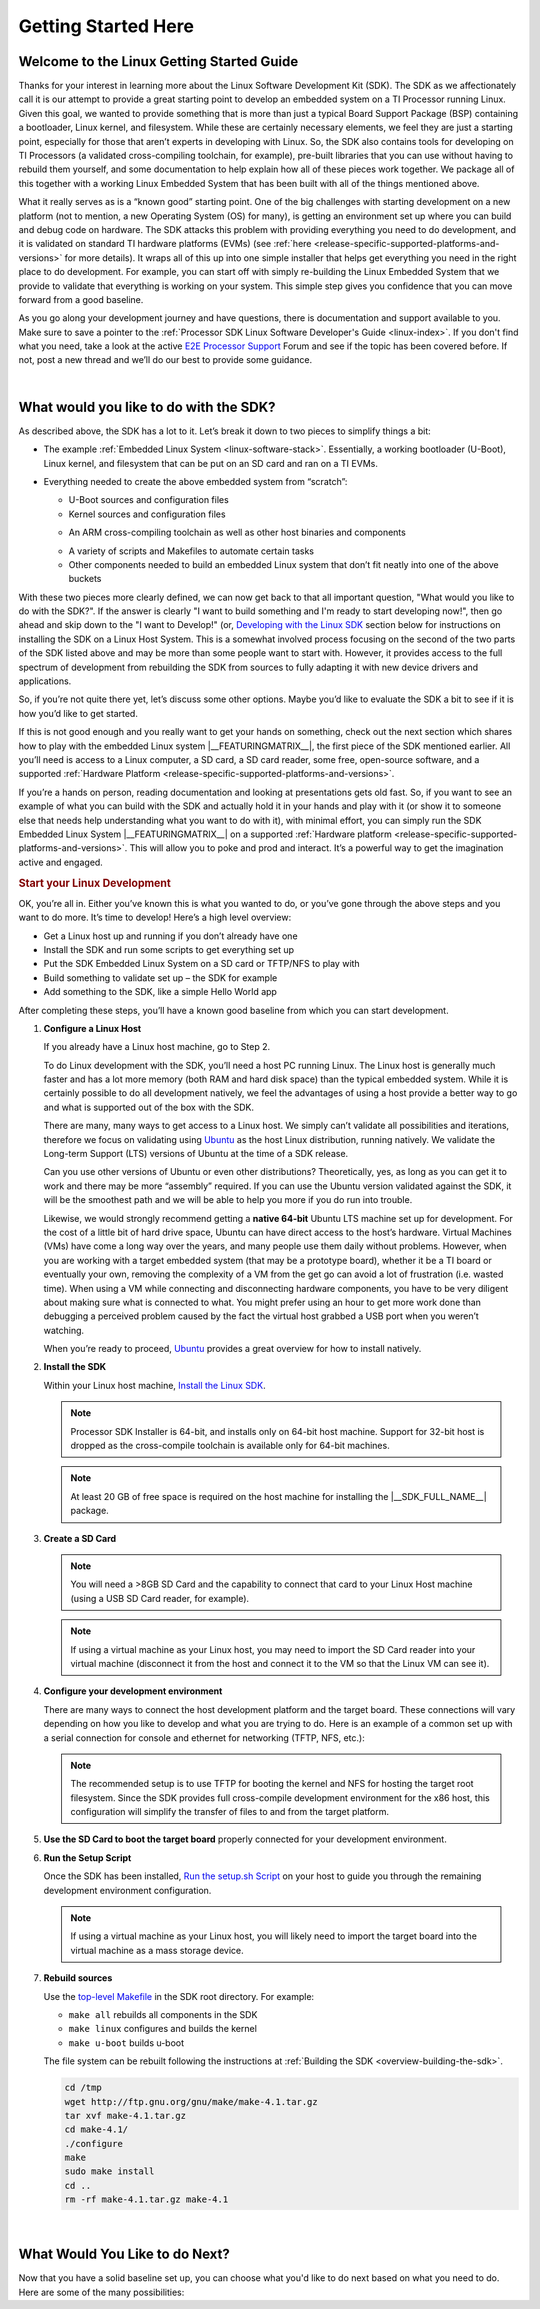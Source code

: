 Getting Started Here
====================

Welcome to the Linux Getting Started Guide
------------------------------------------

Thanks for your interest in learning more about the Linux Software
Development Kit (SDK). The SDK as we affectionately call it is our
attempt to provide a great starting point to develop an embedded
system on a TI Processor running Linux. Given this goal, we wanted to
provide something that is more than just a typical Board Support
Package (BSP) containing a bootloader, Linux kernel, and filesystem.
While these are certainly necessary elements, we feel they are just a
starting point, especially for those that aren’t experts in developing
with Linux. So, the SDK also contains tools for developing on TI
Processors (a validated cross-compiling toolchain, for example),
pre-built libraries that you can use without having to rebuild them
yourself, and some documentation to help explain how all of these
pieces work together. We package all of this together with a working
Linux Embedded System that has been built with all of the things
mentioned above.

.. ifconfig:: CONFIG_sdk in ('SITARA')

    It contains a featured application called
    “Matrix” (derived from the fact that it is basically a simple
    Graphical User’s Interface (GUI) of icon’s arranged in a “matrix”).
    Matrix is a fairly simple embedded Linux system that highlights some
    of the key features of the TI Processor offering (LCD display,
    graphics, networking, etc.).

What it really serves as is a “known good” starting point. One of the
big challenges with starting development on a new platform (not to
mention, a new Operating System (OS) for many), is getting an
environment set up where you can build and debug code on hardware. The
SDK attacks this problem with providing everything you need to do
development, and it is validated on standard TI hardware platforms
(EVMs) (see :ref:`here <release-specific-supported-platforms-and-versions>` for more details).
It wraps all of this up into one simple installer that helps get
everything you need in the right place to do development. For example,
you can start off with simply re-building the Linux Embedded System
that we provide to validate that everything is working on your system.
This simple step gives you confidence that you can move forward from a
good baseline.

As you go along your development journey and have questions, there is
documentation and support available to you. Make sure to save a pointer
to the :ref:`Processor SDK Linux Software Developer's Guide <linux-index>`. If you don't find what you
need, take a look at the active `E2E Processor Support
<https://e2e.ti.com/support/processors>`__ Forum
and see if the topic has been covered before. If not, post
a new thread and we’ll do our best to provide some guidance.

|

What would you like to do with the SDK?
---------------------------------------

As described above, the SDK has a lot to it. Let’s break it down to two
pieces to simplify things a bit:

-  The example :ref:`Embedded Linux System <linux-software-stack>`.
   Essentially, a working bootloader (U-Boot), Linux
   kernel, and filesystem that can be put on an SD card and ran on a TI
   EVMs.

   .. ifconfig:: CONFIG_sdk in ('SITARA')

       It can also be used on one of the very popular Beaglebones (either the original
       “white” or the newer “black”). For K2H/K2K, K2E, and K2L platforms
       which are not using SD cards, U-Boot is loaded to NOR, Linux kernel
       is fetched from TFTP server, and filesystem is on NFS.

-  Everything needed to create the above embedded system from “scratch”:

   -  U-Boot sources and configuration files
   -  Kernel sources and configuration files

   .. ifconfig:: CONFIG_sdk in ('JACINTO','j7_foundational')

       -  Hypervisor sources and configuration files

   -  An ARM cross-compiling toolchain as well as other host binaries
      and components

   .. ifconfig:: CONFIG_sdk in ('SITARA')

       -  RTOS application sources and configuration files
       -  A Yocto/OE compliant filesystem and sources for example
          applications in Matrix

   .. ifconfig:: CONFIG_sdk in ('JACINTO','j7_foundational')

       -  A Yocto/OE compliant filesystem and sources for example
          applications

   -  A variety of scripts and Makefiles to automate certain tasks
   -  Other components needed to build an embedded Linux system that
      don’t fit neatly into one of the above buckets

With these two pieces more clearly defined, we can now get back to that
all important question, "What would you like to do with the SDK?". If
the answer is clearly "I want to build something and I'm ready to start
developing now!", then go ahead and skip down to the "I want to
Develop!" (or, `Developing with the Linux SDK <Processor_SDK_Linux_Getting_Started_Guide.html#start-your-linux-development>`__
section below for instructions on installing the SDK on a Linux Host
System. This is a somewhat involved process focusing on the second of
the two parts of the SDK listed above and may be more than some people
want to start with. However, it provides access to the full spectrum of
development from rebuilding the SDK from sources to fully adapting it
with new device drivers and applications.

.. ifconfig:: CONFIG_sdk in ('SITARA')

    .. note::
       For K2H/K2K, K2E, and K2L platforms which are not using SD cards, please
       also go ahead and skip down to the “I want to Develop!” (or, `Developing
       with the Linux SDK <Processor_SDK_Linux_Getting_Started_Guide.html#start-your-linux-development>`__ section.

So, if you’re not quite there yet, let’s discuss some other options.
Maybe you’d like to evaluate the SDK a bit to see if it is how you’d
like to get started.

If this is not good enough and you really want to get your hands on
something, check out the next section which shares how to play with the
embedded Linux system |__FEATURINGMATRIX__|, the first piece of the SDK
mentioned earlier. All you’ll need is access to a Linux
computer, a SD card, a SD card reader, some free, open-source software,
and a supported :ref:`Hardware Platform <release-specific-supported-platforms-and-versions>`.

.. ifconfig:: CONFIG_sdk in ('SITARA')

    .. rubric:: Evaluating the SDK Embedded Linux System and Matrix
       :name: evaluating-the-sdk-embedded-linux-system-and-matrix

.. ifconfig:: CONFIG_sdk in ('JACINTO','j7_foundational')

    .. rubric:: Evaluating the SDK Embedded Linux System
       :name: evaluating-the-sdk-embedded-linux-system

If you’re a hands on person, reading documentation and looking at
presentations gets old fast. So, if you want to see an example of what
you can build with the SDK and actually hold it in your hands and play
with it (or show it to someone else that needs help understanding what
you want to do with it), with minimal effort, you can simply run the
SDK Embedded Linux System |__FEATURINGMATRIX__| on a supported :ref:`Hardware platform <release-specific-supported-platforms-and-versions>`.
This will allow you to poke and prod and interact. It’s a powerful way
to get the imagination active and engaged.

.. ifconfig:: CONFIG_sdk in ('SITARA')

    If you’ve recently purchased a TI EVM or Starterkit, it should have came
    with a SD card with the SDK on it. If that is the case, simply plug the
    card in, boot it up, and let your imagination run wild. However, if
    you’re like us and the boards you are given never have all of the stuff
    they came with, or if you purchased a
    `Beaglebone <http://beagleboard.org/Products/BeagleBone>`__ or
    `Beaglebone
    Black <http://beagleboard.org/Products/BeagleBone%20Black>`__, you might
    not have a SD card with the SDK on it. Or, maybe, the SDK on your SD
    card is simply a few revisions old and you want the latest and greatest.
    If that is the case, check out the :ref:`Create SD Card <processor-sdk-linux-create-sd-card>`
    page. Just remember, you won’t be able to build or change anything,
    simply evaluate the SDK Embedded Linux System with Matrix as delivered.
    But, even this is enough to get the imagination going and all some folks
    want to do.

    .. note::
       The above is not applicable to K2H/K2K, K2E, and K2L platforms, which
       are not using SD card.

.. rubric:: Start your Linux Development
   :name: start-your-linux-development

OK, you’re all in. Either you’ve known this is what you wanted to do, or
you’ve gone through the above steps and you want to do more. It’s time
to develop! Here’s a high level overview:

-  Get a Linux host up and running if you don’t already have one
-  Install the SDK and run some scripts to get everything set up
-  Put the SDK Embedded Linux System on a SD card or TFTP/NFS to play
   with
-  Build something to validate set up – the SDK for example
-  Add something to the SDK, like a simple Hello World app

After completing these steps, you’ll have a known good baseline from
which you can start development.

#. **Configure a Linux Host**

   If you already have a Linux host machine, go to Step 2.

   To do Linux development with the SDK, you’ll need a host PC running
   Linux. The Linux host is generally much faster and has a lot more
   memory (both RAM and hard disk space) than the typical embedded
   system. While it is certainly possible to do all development
   natively, we feel the advantages of using a host provide a better way
   to go and what is supported out of the box with the SDK.

   There are many, many ways to get access to a Linux host. We simply
   can’t validate all possibilities and iterations, therefore we focus
   on validating using `Ubuntu <http://www.ubuntu.com/>`__ as the host
   Linux distribution, running natively. We validate the Long-term
   Support (LTS) versions of Ubuntu at the time of a SDK release.

   .. ifconfig:: CONFIG_sdk in ('SITARA')

       For example, at the time of this writing, Ubuntu |__LINUX_UBUNTU_VERSION_SHORT__|
       is the currently supported LTS version).

   Can you use other versions of Ubuntu or even other distributions?
   Theoretically, yes, as long as you can get it to work and there may
   be more “assembly” required. If you can use the Ubuntu version
   validated against the SDK, it will be the smoothest path and we will
   be able to help you more if you do run into trouble.

   Likewise, we would strongly recommend getting a **native 64-bit**
   Ubuntu LTS machine set up for development. For the cost of a little
   bit of hard drive space, Ubuntu can have direct access to the host’s
   hardware. Virtual Machines (VMs) have come a long way over the years,
   and many people use them daily without problems. However, when you
   are working with a target embedded system (that may be a prototype
   board), whether it be a TI board or eventually your own, removing the
   complexity of a VM from the get go can avoid a lot of frustration
   (i.e. wasted time). When using a VM while connecting and
   disconnecting hardware components, you have to be very diligent about
   making sure what is connected to what. You might prefer using an hour
   to get more work done than debugging a perceived problem caused by
   the fact the virtual host grabbed a USB port when you weren’t
   watching.

   When you’re ready to proceed,
   `Ubuntu <http://www.ubuntu.com/download/desktop/install-desktop-long-term-support>`__
   provides a great overview for how to install natively.


#. **Install the SDK**

   Within your Linux host machine, `Install the Linux SDK <Download_and_Install_the_SDK.html>`__.

   .. note::
      Processor SDK Installer is 64-bit, and installs only on 64-bit host
      machine. Support for 32-bit host is dropped as the cross-compile toolchain is
      available only for 64-bit machines.

   .. note::
      At least 20 GB of free space is required on the host machine for
      installing the |__SDK_FULL_NAME__| package.

#. **Create a SD Card**

   .. ifconfig:: CONFIG_sdk in ('SITARA')

       Use the :doc:`Create SD Card <Processor_SDK_Linux_create_SD_card>`,
       or **One-time Program EVM for K2H/K2K, K2E, and K2L** - following directions for :doc:`Program EVM User Guide <Program_EVM>`

   .. ifconfig:: CONFIG_sdk in ('JACINTO','j7_foundational')

       Use the mksdboot.sh script from the installer.

       .. ifconfig:: CONFIG_part_variant in ('AM65X')

         .. note::
            By default, the mksdboot.sh copies the PG2.0 sysfw to the SD card. To
            use the PG1.0 sysfw, copy the board-support/prebuilt-images/sysfw-am65x-evm.itb
            file to /media/$USER/boot/sysfw.itb.

   .. note::
      You will need a >8GB SD Card and the capability to connect that card
      to your Linux Host machine (using a USB SD Card reader, for example).

   .. note::
      If using a virtual machine as your Linux host, you may need to import
      the SD Card reader into your virtual machine (disconnect it from the
      host and connect it to the VM so that the Linux VM can see it).

   .. ifconfig:: CONFIG_sdk in ('SITARA')

       .. note::
          For K2H/K2K, K2E, and K2L platforms which are not using SD card,
          one-time EVM programming is needed if u-boot has not been loaded
          before or the previous u-boot is somehow corrupted. Please see
          details at `Program EVM User Guide <Program_EVM.html>`__.

#. **Configure your development environment**

   There are many ways to connect the host development platform and the
   target board. These connections will vary depending on how you like
   to develop and what you are trying to do. Here is an example of a
   common set up with a serial connection for console and ethernet for
   networking (TFTP, NFS, etc.):

   .. note::
      The recommended setup is to use TFTP for booting the kernel and NFS
      for hosting the target root filesystem. Since the SDK provides full
      cross-compile development environment for the x86 host, this
      configuration will simplify the transfer of files to and from the
      target platform.

   .. ifconfig:: CONFIG_sdk in ('SITARA')

       .. Image:: /images/AM335x_Development_Environment.png

#. **Use the SD Card to boot the target board** properly connected for
   your development environment.

   .. ifconfig:: CONFIG_sdk in ('SITARA')

       .. note::
          This is not applicable to K2H/K2K, K2E, and K2L platforms. For those
          platforms, power up the EVM and stop at the U-boot prompt as
          described in `Program EVM User Guide <Program_EVM.html>`__

#. **Run the Setup Script**

   Once the SDK has been installed, `Run the setup.sh Script <Run_Setup_Scripts.html>`__
   on your host to guide you through the remaining development
   environment configuration.

   .. note::
       If using a virtual machine as your Linux host, you will likely need
       to import the target board into the virtual machine as a mass storage
       device.


#. **Rebuild sources**

   Use the `top-level Makefile <Top_Level_Makefile.html>`__
   in the SDK root directory. For example:

   -  ``make all`` rebuilds all components in the SDK
   -  ``make linux`` configures and builds the kernel
   -  ``make u-boot`` builds u-boot

   The file system can be rebuilt following the instructions at :ref:`Building the SDK <overview-building-the-sdk>`.


   .. code-block:: bash

      cd /tmp
      wget http://ftp.gnu.org/gnu/make/make-4.1.tar.gz
      tar xvf make-4.1.tar.gz
      cd make-4.1/
      ./configure
      make
      sudo make install
      cd ..
      rm -rf make-4.1.tar.gz make-4.1

|

What Would You Like to do Next?
-------------------------------

Now that you have a solid baseline set up, you can choose what you'd
like to do next based on what you need to do. Here are some of the many
possibilities:

.. ifconfig:: CONFIG_sdk in ('SITARA')

    +--------------------------------------------------------------------------------------------------------------------+--------------------------------------------------------------------------------------------------------------------+
    |  **Link**                                                                                                          | **Summary**                                                                                                        |
    +--------------------------------------------------------------------------------------------------------------------+--------------------------------------------------------------------------------------------------------------------+
    |`AM335X <http://www.ti.com/tool/PROCESSOR-SDK-AM335X>`__, `AM437X <http://www.ti.com/tool/PROCESSOR-SDK-AM437X>`__, |Download the SDK                                                                                                    |
    |`AM57X <http://www.ti.com/tool/PROCESSOR-SDK-AM57X>`__, `66AK2Ex <http://www.ti.com/tool/PROCESSOR-SDK-K2E>`__,     |                                                                                                                    |
    |`66AK2Gx <http://www.ti.com/tool/PROCESSOR-SDK-K2G>`__, `66AK2Hx <http://www.ti.com/tool/PROCESSOR-SDK-K2H>`__,     |                                                                                                                    |
    |`66AK2Lx <http://www.ti.com/tool/PROCESSOR-SDK-K2L>`__                                                              |                                                                                                                    |
    +--------------------------------------------------------------------------------------------------------------------+--------------------------------------------------------------------------------------------------------------------+
    |:ref:`Processor SDK Linux Software Developer's Guide <linux-index>`                                                 |The SDK's Homepage, a must have link for SDK users.                                                                 |
    +--------------------------------------------------------------------------------------------------------------------+--------------------------------------------------------------------------------------------------------------------+
    |`Processor SDK Training Series <http://training.ti.com/processor-sdk-training-series>`__                            |This series provides an introduction to the Processor SDK and how to use this software to start building            |
    |                                                                                                                    |applications on TI embedded processors.                                                                             |
    +--------------------------------------------------------------------------------------------------------------------+--------------------------------------------------------------------------------------------------------------------+
    |`Processor SDK Linux Training: Hands on with the Linux SDK                                                          |The next step in learning about the Processor SDK Linux. This lab walks through how to use the SDK and              |
    |<http://processors.wiki.ti.com/index.php/Processor_SDK_Linux_Training:_Hands_on_with_the_Linux_SDK>`__              |Code Composer Studio with examples applications.                                                                    |
    +--------------------------------------------------------------------------------------------------------------------+--------------------------------------------------------------------------------------------------------------------+
    |`Debugging Embedded Linux Systems Training Series                                                                   |This series teaches the techniques of debugging kernel issues that may be encountered in embedded Linux systems.    |
    |<https://training.ti.com/debugging-embedded-linux-systems-training-series>`__                                       |It explains the Linux kernel logging system and logging API, illustrates how to locate a particular device driver,  |
    |                                                                                                                    |and demonstrates how to read kernel oops logs.                                                                      |
    +--------------------------------------------------------------------------------------------------------------------+--------------------------------------------------------------------------------------------------------------------+
    |`Processor SDK Linux How-To Guides <../How_to_Guides.html>`__                                                       |The SDK How-To pages. The Hands On with the SDK has some great information for developing your first                |
    |                                                                                                                    |Linux application.                                                                                                  |
    +--------------------------------------------------------------------------------------------------------------------+--------------------------------------------------------------------------------------------------------------------+
    |`Processor SDK Linux Kernel <../Foundational_Components_Kernel.html>`__                                             |More information on the Linux Kernel provided with the SDK (how to build it, for example).                          |
    +--------------------------------------------------------------------------------------------------------------------+--------------------------------------------------------------------------------------------------------------------+
    |`Processor SDK Linux U-Boot <../Foundational_Components_U-Boot.html>`__                                             |Everything you want to know about U-Boot, the bootloader provided with the SDK.                                     |
    +--------------------------------------------------------------------------------------------------------------------+--------------------------------------------------------------------------------------------------------------------+
    |`Processor SDK Linux Filesystem <../Foundational_Components_Filesystem.html>`__                                     |Details about the various Filesystems delivered with the SDK, and their contents.                                   |
    +--------------------------------------------------------------------------------------------------------------------+--------------------------------------------------------------------------------------------------------------------+
    |`Processor SDK Linux Tools <../Foundational_Components_Tools.html>`__                                               |Documentation for all of the various tools included with the SDK.                                                   |
    +--------------------------------------------------------------------------------------------------------------------+--------------------------------------------------------------------------------------------------------------------+

.. ifconfig:: CONFIG_sdk in ('JACINTO','j7_foundational')

    .. Note::
        Some of the training content below has been written for DRA80x devices.
        Work towards making these trainings tailored for Jacinto devices is in progress.
        Not all the trainings will be applicable for Jacinto devices.

    +--------------------------------------------------------------------------------------------------------------------+--------------------------------------------------------------------------------------------------------------------+
    |  **Link**                                                                                                          | **Summary**                                                                                                        |
    +--------------------------------------------------------------------------------------------------------------------+--------------------------------------------------------------------------------------------------------------------+
    |:ref:`Processor SDK Linux Software Developer's Guide <linux-index>`                                                 |The SDK's Homepage, a must have link for SDK users.                                                                 |
    +--------------------------------------------------------------------------------------------------------------------+--------------------------------------------------------------------------------------------------------------------+
    |`Processor SDK Training Series <http://training.ti.com/processor-sdk-training-series>`__                            |This series provides an introduction to the Processor SDK and how to use this software to start building            |
    |                                                                                                                    |applications on TI embedded processors.                                                                             |
    +--------------------------------------------------------------------------------------------------------------------+--------------------------------------------------------------------------------------------------------------------+
    |`Processor SDK Linux Training: Hands on with the Linux SDK                                                          |The next step in learning about the Processor SDK Linux. This lab walks through how to use the SDK and              |
    |<http://processors.wiki.ti.com/index.php/Processor_SDK_Linux_Training:_Hands_on_with_the_Linux_SDK>`__              |Code Composer Studio with examples applications.                                                                    |
    +--------------------------------------------------------------------------------------------------------------------+--------------------------------------------------------------------------------------------------------------------+
    |`Debugging Embedded Linux Systems Training Series                                                                   |This series teaches the techniques of debugging kernel issues that may be encountered in embedded Linux systems.    |
    |<https://training.ti.com/debugging-embedded-linux-systems-training-series>`__                                       |It explains the Linux kernel logging system and logging API, illustrates how to locate a particular device driver,  |
    |                                                                                                                    |and demonstrates how to read kernel oops logs.                                                                      |
    +--------------------------------------------------------------------------------------------------------------------+--------------------------------------------------------------------------------------------------------------------+
    |`Processor SDK Linux How-To Guides <../How_to_Guides.html>`__                                                       |The SDK How-To pages. The Hands On with the SDK has some great information for developing your first                |
    |                                                                                                                    |Linux application.                                                                                                  |
    +--------------------------------------------------------------------------------------------------------------------+--------------------------------------------------------------------------------------------------------------------+
